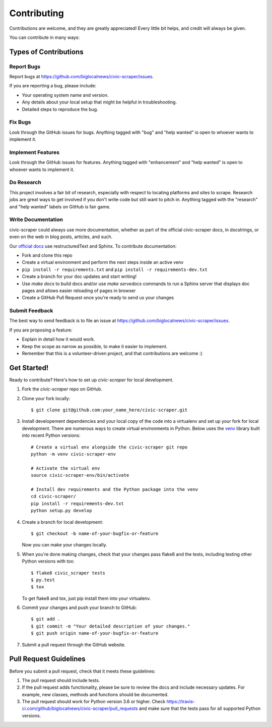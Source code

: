 .. highlight:: shell

.. _contributing:

============
Contributing
============

Contributions are welcome, and they are greatly appreciated! Every
little bit helps, and credit will always be given.

You can contribute in many ways:

Types of Contributions
----------------------

Report Bugs
~~~~~~~~~~~

Report bugs at https://github.com/biglocalnews/civic-scraper/issues.

If you are reporting a bug, please include:

* Your operating system name and version.
* Any details about your local setup that might be helpful in troubleshooting.
* Detailed steps to reproduce the bug.

Fix Bugs
~~~~~~~~

Look through the GitHub issues for bugs. Anything tagged with "bug"
and "help wanted" is open to whoever wants to implement it.

Implement Features
~~~~~~~~~~~~~~~~~~

Look through the GitHub issues for features. Anything tagged with "enhancement"
and "help wanted" is open to whoever wants to implement it.

Do Research
~~~~~~~~~~~

This project involves a fair bit of research, especially with respect to locating
platforms and sites to scrape. Research jobs are great ways to get involved if
you don't write code but still want to pitch in. Anything tagged
with the "research" and "help wanted" labels on GitHub is fair game.

Write Documentation
~~~~~~~~~~~~~~~~~~~

civic-scraper could always use more documentation, whether as part of the
official civic-scraper docs, in docstrings, or even on the web in blog posts,
articles, and such.

Our `official docs`_ use restructuredText and Sphinx. To contribute documentation:

* Fork and clone this repo
* Create a virtual environment and perform the next steps inside an active venv
* ``pip install -r requirements.txt`` and ``pip install -r requirements-dev.txt``
* Create a branch for your doc updates and start writing!
* Use `make docs` to build docs and/or use `make servedocs` commands to run a
  Sphinx server that displays doc pages and allows easier reloading of pages in browser
* Create a GitHub Pull Request once you're ready to send us your changes

.. _official docs: https://civic-scraper.readthedocs.io/en/latest/?badge=latest

Submit Feedback
~~~~~~~~~~~~~~~

The best way to send feedback is to file an issue at https://github.com/biglocalnews/civic-scraper/issues.

If you are proposing a feature:

* Explain in detail how it would work.
* Keep the scope as narrow as possible, to make it easier to implement.
* Remember that this is a volunteer-driven project, and that contributions
  are welcome :)

Get Started!
------------

Ready to contribute? Here's how to set up `civic-scraper` for local development.

1. Fork the `civic-scraper` repo on GitHub.
2. Clone your fork locally::

    $ git clone git@github.com:your_name_here/civic-scraper.git

3. Install developement dependencies and your local copy of the code 
   into a virtualenv and set up your fork for local development.
   There are numerous ways to create virtual environments in Python. 
   Below uses the venv_ library built into recent Python versions::
    
    # Create a virtual env alongside the civic-scraper git repo
    python -m venv civic-scraper-env
    
    # Activate the virtual env
    source civic-scraper-env/bin/activate

    # Install dev requirements and the Python package into the venv
    cd civic-scraper/
    pip install -r requirements-dev.txt
    python setup.py develop

4. Create a branch for local development::

    $ git checkout -b name-of-your-bugfix-or-feature

   Now you can make your changes locally.

5. When you're done making changes, check that your changes pass flake8 and the tests, including testing other Python versions with tox::

    $ flake8 civic_scraper tests
    $ py.test
    $ tox

   To get flake8 and tox, just pip install them into your virtualenv.

6. Commit your changes and push your branch to GitHub::

    $ git add .
    $ git commit -m "Your detailed description of your changes."
    $ git push origin name-of-your-bugfix-or-feature

7. Submit a pull request through the GitHub website.

.. _venv: https://docs.python.org/3/library/venv.html

Pull Request Guidelines
-----------------------

Before you submit a pull request, check that it meets these guidelines:

1. The pull request should include tests.
2. If the pull request adds functionality, please be sure to review the docs 
   and include necessary updates. For example, new classes, methods
   and functions should be documented.
3. The pull request should work for Python version 3.6 or higher. Check
   https://travis-ci.com/github/biglocalnews/civic-scraper/pull_requests
   and make sure that the tests pass for all supported Python versions.
